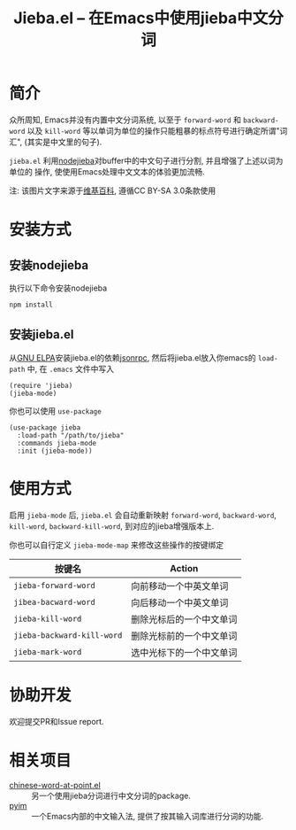 #+TITLE: Jieba.el -- 在Emacs中使用jieba中文分词
* 简介

众所周知, Emacs并没有内置中文分词系统, 以至于 =forward-word= 和 =backward-word=
以及 =kill-word= 等以单词为单位的操作只能粗暴的标点符号进行确定所谓"词汇",
(其实是中文里的句子).

=jieba.el= 利用[[https://github.com/yanyiwu/nodejieba][nodejieba]]对buffer中的中文句子进行分割, 并且增强了上述以词为单位的
操作, 使使用Emacs处理中文文本的体验更加流畅.

注: 该图片文字来源于[[https://zh.wikipedia.org/zh-cn/GNU%25E9%2580%259A%25E7%2594%25A8%25E5%2585%25AC%25E5%2585%25B1%25E8%25AE%25B8%25E5%258F%25AF%25E8%25AF%2581][维基百科]], 遵循CC BY-SA 3.0条款使用

[[file:screenshot.gif]]

* 安装方式

** 安装nodejieba
执行以下命令安装nodejieba

#+BEGIN_SRC sh
npm install
#+END_SRC

** 安装jieba.el

从[[https://elpa.gnu.org/packages/][GNU ELPA]]安装jieba.el的依赖[[https://elpa.gnu.org/packages/jsonrpc.html][jsonrpc]],
然后将jieba.el放入你emacs的 =load-path= 中, 在 =.emacs= 文件中写入

#+BEGIN_SRC elisp
(require 'jieba)
(jieba-mode)
#+END_SRC

你也可以使用 =use-package=

#+BEGIN_SRC elisp
(use-package jieba
  :load-path "/path/to/jieba"
  :commands jieba-mode
  :init (jieba-mode))
#+END_SRC

* 使用方式

启用 =jieba-mode= 后, =jieba.el= 会自动重新映射 =forward-word=, =backward-word=,
=kill-word=, =backward-kill-word=, 到对应的jieba增强版本上.

你也可以自行定义 =jieba-mode-map= 来修改这些操作的按键绑定

| 按键名                     | Action                   |
|----------------------------+--------------------------|
| =jieba-forward-word=       | 向前移动一个中英文单词   |
| =jibea-bacward-word=       | 向后移动一个中英文单词   |
| =jieba-kill-word=          | 删除光标后的一个中文单词 |
| =jieba-backward-kill-word= | 删除光标前的一个中文单词 |
| =jieba-mark-word=          | 选中光标下的一个中文单词 |

* 协助开发

欢迎提交PR和Issue report.

* 相关项目

- [[https://github.com/xuchunyang/chinese-word-at-point.el][chinese-word-at-point.el]] :: 另一个使用jieba分词进行中文分词的package.
- [[https://github.com/tumashu/pyim][pyim]] :: 一个Emacs内部的中文输入法, 提供了按其输入词库进行分词的功能.
